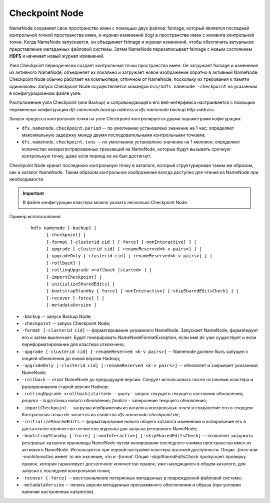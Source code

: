 .. _usage_checkpoint:


Checkpoint Node
================

NameNode сохраняет свое пространство имен с помощью двух файлов: fsimage, который является последней контрольной точкой пространства имен, и журнал изменений (log) в пространстве имен с момента контрольной точки. Когда NameNode запускается, он объединяет fsimage и журнал изменений, чтобы обеспечить актуальное представление метаданных файловой системы. Затем NameNode перезаписывает fsimage с новым состоянием **HDFS** и начинает новый журнал изменений.

Узел Checkpoint периодически создает контрольные точки пространства имен. Он загружает fsimage и изменения из активного NameNode, объединяет их локально и загружает новое изображение обратно в активный NameNode. Checkpoint Node обычно работает на компьютере, отличном от NameNode, поскольку их требования к памяти одиинаковы. Запуск Checkpoint Node осуществляется командой ``bin/hdfs namenode -checkpoint`` на указанном в конфигурационном файле узле.

Расположение узла Checkpoint (или Backup) и сопровождающего его веб-интерфейса настраивается с помощью переменных конфигурации *dfs.namenode.backup.address* и *dfs.namenode.backup.http-address*.

Запуск процесса контрольной точки на узле Checkpoint контролируется двумя параметрами кофигурации:

* ``dfs.namenode.checkpoint.period`` -- по умолчанию установлено значение на 1 час; определяет максимальную задержку между двумя последовательными контрольными точками;

* ``dfs.namenode.checkpoint.txns`` -- по умолчанию установлено значение на 1 миллион; определяет количество незарегистрированных транзакций на NameNode, которые будут вызывать срочную контрольную точку, даже если период ее не был достигнут.

Checkpoint Node хранит последнюю контрольную точку в каталоге, который структурирован таким же образом, как и каталог NameNode. Таким образом контрольное изображение всегда доступно для чтения из NameNode при необходимости. 

.. important:: В файле конфигурации кластера можно указать несколько Checkpoint Node.

Пример использования:

  ::
  
     hdfs namenode [-backup] |
           [-checkpoint] |
           [-format [-clusterid cid ] [-force] [-nonInteractive] ] |
           [-upgrade [-clusterid cid] [-renameReserved<k-v pairs>] ] |
           [-upgradeOnly [-clusterid cid] [-renameReserved<k-v pairs>] ] |
           [-rollback] |
           [-rollingUpgrade <rollback |started> ] |
           [-importCheckpoint] |
           [-initializeSharedEdits] |
           [-bootstrapStandby [-force] [-nonInteractive] [-skipSharedEditsCheck] ] |
           [-recover [-force] ] |
           [-metadataVersion ]


* ``-backup`` -- запуск Backup Node;
* ``-checkpoint`` -- запуск Checkpoint Node;
* ``-format [-clusterid cid]`` -- форматирование указанного NameNode. Запускает NameNode, форматирует его и затем выключает. Будет генерировать NameNodeFormatException, если имя dir уже существует и если переформатирование для кластера отключено;
* ``-upgrade [-clusterid cid] [-renameReserved <k-v pairs>]`` -- Namenode должен быть запущен с опцией обновления до новой версии Hadoop;
* ``-upgradeOnly [-clusterid cid] [-renameReserved <k-v pairs>]`` -- обновляет и закрывает указанный NameNode;
* ``-rollback`` -- откат NameNode до предыдущей версии. Следует использовать после остановки кластера и разворачивания старой версии Hadoop;
* ``-rollingUpgrade <rollback|started>`` -- *query* - запрос текущего текущего состояния обновления; *prepare* - подготовка нового обновления; *finalize* - завершение текущего обновления;
* ``-importCheckpoint`` -- загрузка изображения из каталога контрольных точек и сохранение его в текущем. Контрольная точка dir читается из свойства *dfs.namenode.checkpoint.dir*;
* ``-initializeSharedEdits`` -- форматирование нового общего каталога изменений и копирование его в достаточное количество сегментов журнала для запуска резервного NameNode;
* ``-bootstrapStandby [-force] [-nonInteractive] [-skipSharedEditsCheck]`` -- позволяет загружать резервные каталоги хранилища NameNode путем копирования последнего снимка пространства имен из активного NameNode. Используется при первой настройке кластера высокой доступности. Опция *-force* или *-nonInteractive* имеет то же значение, что и *-format*. Опция *-skipSharedEditsCheck* пропускает проверку правок, которая гарантирует достаточное количество правок, уже находящихся в общем каталоге, для запуска с последней контрольной точки;
* ``-recover [-force]`` -- восстановление потерянных метаданных в поврежденной файловой системе;
* ``-metadataVersion`` -- печать версии метаданных программного обеспечения и образа (при условии наличия настроенных каталогов).


